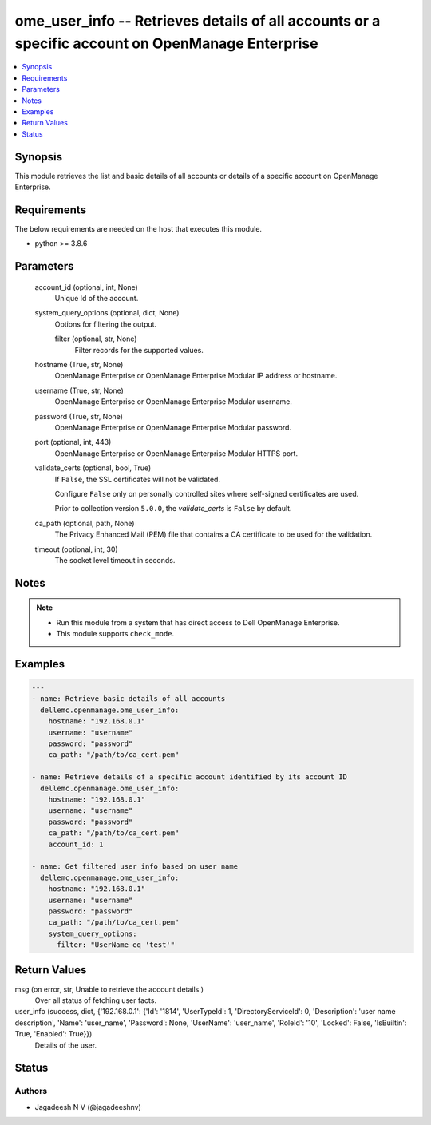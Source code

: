 .. _ome_user_info_module:


ome_user_info -- Retrieves details of all accounts or a specific account on OpenManage Enterprise
=================================================================================================

.. contents::
   :local:
   :depth: 1


Synopsis
--------

This module retrieves the list and basic details of all accounts or details of a specific account on OpenManage Enterprise.



Requirements
------------
The below requirements are needed on the host that executes this module.

- python \>= 3.8.6



Parameters
----------

  account_id (optional, int, None)
    Unique Id of the account.


  system_query_options (optional, dict, None)
    Options for filtering the output.


    filter (optional, str, None)
      Filter records for the supported values.



  hostname (True, str, None)
    OpenManage Enterprise or OpenManage Enterprise Modular IP address or hostname.


  username (True, str, None)
    OpenManage Enterprise or OpenManage Enterprise Modular username.


  password (True, str, None)
    OpenManage Enterprise or OpenManage Enterprise Modular password.


  port (optional, int, 443)
    OpenManage Enterprise or OpenManage Enterprise Modular HTTPS port.


  validate_certs (optional, bool, True)
    If \ :literal:`False`\ , the SSL certificates will not be validated.

    Configure \ :literal:`False`\  only on personally controlled sites where self-signed certificates are used.

    Prior to collection version \ :literal:`5.0.0`\ , the \ :emphasis:`validate\_certs`\  is \ :literal:`False`\  by default.


  ca_path (optional, path, None)
    The Privacy Enhanced Mail (PEM) file that contains a CA certificate to be used for the validation.


  timeout (optional, int, 30)
    The socket level timeout in seconds.





Notes
-----

.. note::
   - Run this module from a system that has direct access to Dell OpenManage Enterprise.
   - This module supports \ :literal:`check\_mode`\ .




Examples
--------

.. code-block:: yaml+jinja

    
    ---
    - name: Retrieve basic details of all accounts
      dellemc.openmanage.ome_user_info:
        hostname: "192.168.0.1"
        username: "username"
        password: "password"
        ca_path: "/path/to/ca_cert.pem"

    - name: Retrieve details of a specific account identified by its account ID
      dellemc.openmanage.ome_user_info:
        hostname: "192.168.0.1"
        username: "username"
        password: "password"
        ca_path: "/path/to/ca_cert.pem"
        account_id: 1

    - name: Get filtered user info based on user name
      dellemc.openmanage.ome_user_info:
        hostname: "192.168.0.1"
        username: "username"
        password: "password"
        ca_path: "/path/to/ca_cert.pem"
        system_query_options:
          filter: "UserName eq 'test'"



Return Values
-------------

msg (on error, str, Unable to retrieve the account details.)
  Over all status of fetching user facts.


user_info (success, dict, {'192.168.0.1': {'Id': '1814', 'UserTypeId': 1, 'DirectoryServiceId': 0, 'Description': 'user name description', 'Name': 'user_name', 'Password': None, 'UserName': 'user_name', 'RoleId': '10', 'Locked': False, 'IsBuiltin': True, 'Enabled': True}})
  Details of the user.





Status
------





Authors
~~~~~~~

- Jagadeesh N V (@jagadeeshnv)

